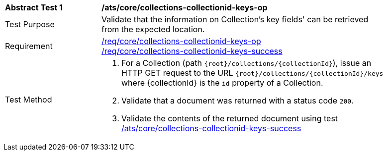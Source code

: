 [[ats_core_collections-collectionid-keys-op]]
[width="90%",cols="2,6a"]
|===
^|*Abstract Test {counter:ats-id}* |*/ats/core/collections-collectionid-keys-op*
^|Test Purpose | Validate that the information on Collection's key fields' can be retrieved from the expected location.
^|Requirement | 
<<req_core_collections-collectionid-keys-op,/req/core/collections-collectionid-keys-op>> +
<<req_core_collections-collectionid-keys-success,/req/core/collections-collectionid-keys-success>>
^|Test Method | 
. For a Collection (path `{root}/collections/{collectionId}`), issue an HTTP GET request to the URL `{root}/collections/{collectionId}/keys` where {collectionId} is the `id` property of a Collection.
. Validate that a document was returned with a status code `200`.
. Validate the contents of the returned document using test <<ats_core_collections-collectionid-keys-success, /ats/core/collections-collectionid-keys-success>>
|===